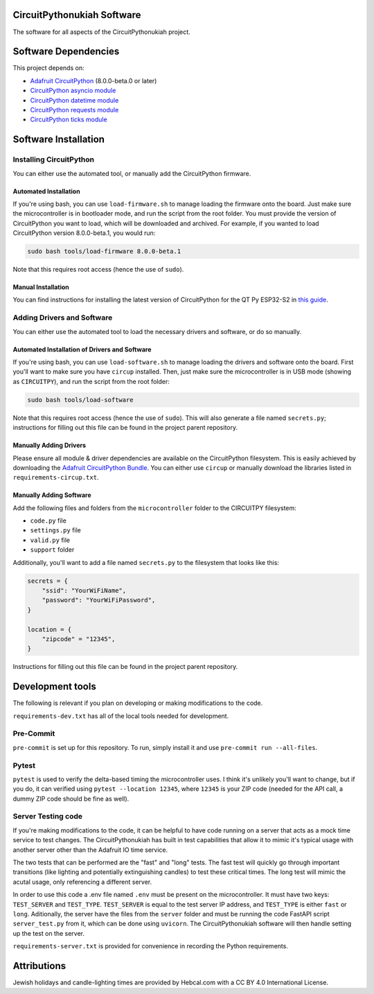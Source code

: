 CircuitPythonukiah Software
===========================

The software for all aspects of the CircuitPythonukiah project.

Software Dependencies
=====================
This project depends on:

* `Adafruit CircuitPython <https://github.com/adafruit/circuitpython>`_ (8.0.0-beta.0 or later)
* `CircuitPython asyncio module <https://github.com/adafruit/Adafruit_CircuitPython_asyncio>`_
* `CircuitPython datetime module <https://github.com/adafruit/Adafruit_CircuitPython_Datetime>`_
* `CircuitPython requests module <https://github.com/adafruit/Adafruit_CircuitPython_Requests>`_
* `CircuitPython ticks module <https://github.com/adafruit/Adafruit_CircuitPython_ticks>`_


Software Installation
=====================

Installing CircuitPython
------------------------

You can either use the automated tool, or manually add the CircuitPython firmware.

Automated Installation
^^^^^^^^^^^^^^^^^^^^^^

If you're using bash, you can use ``load-firmware.sh`` to manage loading the firmware onto the board.
Just make sure the microcontroller is in bootloader mode, and run the script from the root folder.
You must provide the version of CircuitPython you want to load, which will be downloaded and
archived.  For example, if you wanted to load CircuitPython version 8.0.0-beta.1, you would run:

.. code-block:: shell

    sudo bash tools/load-firmware 8.0.0-beta.1

Note that this requires root access (hence the use of ``sudo``).

Manual Installation
^^^^^^^^^^^^^^^^^^^

You can find instructions for installing the latest version of CircuitPython for the QT Py ESP32-S2 in
`this guide <https://learn.adafruit.com/adafruit-qt-py-esp32-s2/circuitpython>`_.

Adding Drivers and Software
---------------------------

You can either use the automated tool to load the necessary drivers and software, or do so manually.

Automated Installation of Drivers and Software
^^^^^^^^^^^^^^^^^^^^^^^^^^^^^^^^^^^^^^^^^^^^^^

If you're using bash, you can use ``load-software.sh`` to manage loading the drivers and software
onto the board.  First you'll want to make sure you have ``circup`` installed.  Then, just make sure
the microcontroller is in USB mode (showing as ``CIRCUITPY``), and run the script from the root folder:

.. code-block:: shell

    sudo bash tools/load-software

Note that this requires root access (hence the use of ``sudo``).  This will also generate a file named
``secrets.py``; instructions for filling out this file can be found in the project parent repository.

Manually Adding Drivers
^^^^^^^^^^^^^^^^^^^^^^^

Please ensure all module & driver dependencies are available on the CircuitPython filesystem. This is
easily achieved by downloading the `Adafruit CircuitPython Bundle <https://circuitpython.org/libraries>`_.
You can either use ``circup`` or manually download the libraries listed in ``requirements-circup.txt``.

Manually Adding Software
^^^^^^^^^^^^^^^^^^^^^^^^

Add the following files and folders from the ``microcontroller`` folder to the CIRCUITPY filesystem:

* ``code.py`` file
* ``settings.py`` file
* ``valid.py`` file
* ``support`` folder

Additionally, you'll want to add a file named ``secrets.py`` to the filesystem that looks like this:

.. code-block:: python

    secrets = {
        "ssid": "YourWiFiName",
        "password": "YourWiFiPassword",
    }

    location = {
        "zipcode" = "12345",
    }

Instructions for filling out this file can be found in the project parent repository.

Development tools
=================

The following is relevant if you plan on developing or making modifications to the code.

``requirements-dev.txt`` has all of the local tools needed for development.

Pre-Commit
----------

``pre-commit`` is set up for this repository.  To run, simply install it and use
``pre-commit run --all-files``.

Pytest
------

``pytest`` is used to verify the delta-based timing the microcontroller uses.  I think it's
unlikely you'll want to change, but if you do, it can verified using ``pytest --location 12345``,
where ``12345`` is your ZIP code (needed for the API call, a dummy ZIP code should be fine as
well).

Server Testing code
-------------------

If you're making modifications to the code, it can be helpful to have code running on a server that
acts as a mock time service to test changes.  The CircuitPythonukiah has built in test capabilities
that allow it to mimic it's typical usage with another server other than the Adafruit IO time
service.

The two tests that can be performed are the "fast" and "long" tests.  The fast test will quickly go
through important transitions (like lighting and potentially extinguishing candles) to test these
critical times.  The long test will mimic the acutal usage, only referencing a different server.

In order to use this code a .env file named ``.env`` must be present on the microcontroller.  It must
have two keys: ``TEST_SERVER`` and ``TEST_TYPE``.  ``TEST_SERVER`` is equal to the test server IP
address, and ``TEST_TYPE`` is either ``fast`` or ``long``.  Aditionally, the server have the files
from the ``server`` folder and must be running the code FastAPI script ``server_test.py`` from it,
which can be done using ``uvicorn``.  The CircuitPythonukiah software will then handle setting up the
test on the server.

``requirements-server.txt`` is provided for convenience in recording the Python requirements.

Attributions
============

Jewish holidays and candle-lighting times are provided by Hebcal.com with a CC BY 4.0 International License.
